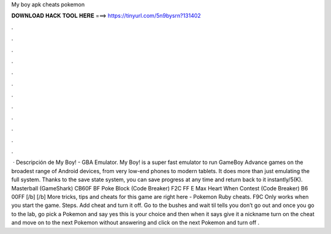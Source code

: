 My boy apk cheats pokemon

𝐃𝐎𝐖𝐍𝐋𝐎𝐀𝐃 𝐇𝐀𝐂𝐊 𝐓𝐎𝐎𝐋 𝐇𝐄𝐑𝐄 ===> https://tinyurl.com/5n9bysrn?131402

.

.

.

.

.

.

.

.

.

.

.

.

 · Descripción de My Boy! - GBA Emulator. My Boy! is a super fast emulator to run GameBoy Advance games on the broadest range of Android devices, from very low-end phones to modern tablets. It does more than just emulating the full system. Thanks to the save state system, you can save progress at any time and return back to it instantly/5(K). Masterball (GameShark) CB60F BF Poke Block (Code Breaker) F2C FF E Max Heart When Contest (Code Breaker) B6 00FF [/b] [/b] More tricks, tips and cheats for this game are right here - Pokemon Ruby cheats. F9C Only works when you start the game. Steps. Add cheat and turn it off. Go to the bushes and wait til  tells you don’t go out and once you go to the lab, go pick a Pokemon and say yes this is your choice and then when it says give it a nickname turn on the cheat and move on to the next Pokemon without answering and click on the next Pokemon and turn off .